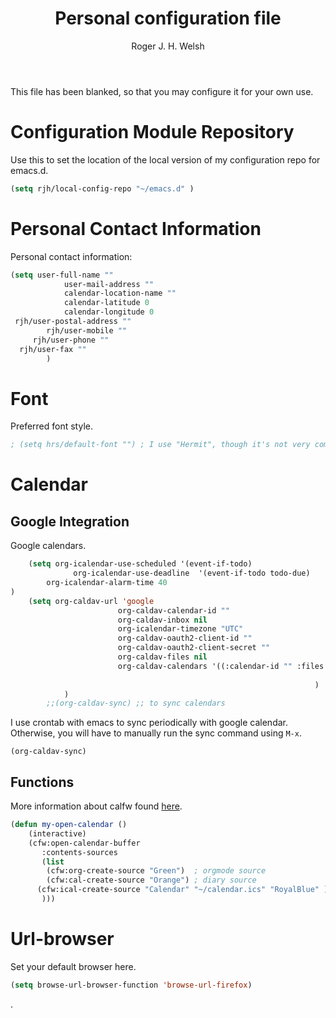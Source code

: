 #+TITLE: Personal configuration file
#+AUTHOR: Roger J. H. Welsh
#+EMAIL: rjhwelsh@gmail.com
#+PROPERTY: header-args    :results silent
#+STARTUP: content

This file has been blanked, so that you may configure it for your own use.

* Configuration Module Repository
Use this to set the location of the local version of my configuration repo for emacs.d.
#+BEGIN_SRC emacs-lisp
	 (setq rjh/local-config-repo "~/emacs.d" )
#+END_SRC
* Personal Contact Information
Personal contact information:
#+BEGIN_SRC emacs-lisp
	(setq user-full-name ""
				user-mail-address ""
				calendar-location-name ""
				calendar-latitude 0
				calendar-longitude 0
	 rjh/user-postal-address ""
			rjh/user-mobile ""
		 rjh/user-phone ""
	  rjh/user-fax ""
			)
#+END_SRC

* Font
Preferred font style.
#+BEGIN_SRC emacs-lisp
; (setq hrs/default-font "") ; I use "Hermit", though it's not very common.
#+END_SRC

* Calendar
** Google Integration
 Google calendars.
 #+BEGIN_SRC emacs-lisp
	 (setq org-icalendar-use-scheduled '(event-if-todo)
			   org-icalendar-use-deadline  '(event-if-todo todo-due)
         org-icalendar-alarm-time 40
 )
	 (setq org-caldav-url 'google
						 org-caldav-calendar-id ""
						 org-caldav-inbox nil
						 org-icalendar-timezone "UTC"
						 org-caldav-oauth2-client-id ""
						 org-caldav-oauth2-client-secret ""
						 org-caldav-files nil
						 org-caldav-calendars '((:calendar-id "" :files ("~/.emacs.d/org/events.org")
																								:inbox "" )
																	 )
			 )
		 ;;(org-caldav-sync) ;; to sync calendars
 #+END_SRC

 I use crontab with emacs to sync periodically with google calendar.
 Otherwise, you will have to manually run the sync command using =M-x=.
 #+BEGIN_EXAMPLE
 (org-caldav-sync)
 #+END_EXAMPLE

** Functions
 More information about calfw found [[https://github.com/kiwanami/emacs-calfw][here]].
 #+BEGIN_SRC emacs-lisp
	 (defun my-open-calendar ()
		 (interactive)
		 (cfw:open-calendar-buffer
			:contents-sources
			(list
			 (cfw:org-create-source "Green")  ; orgmode source
			 (cfw:cal-create-source "Orange") ; diary source
		   (cfw:ical-create-source "Calendar" "~/calendar.ics" "RoyalBlue" ) ; ics source
			)))
 #+END_SRC
* Url-browser
Set your default browser here.
#+BEGIN_SRC emacs-lisp
(setq browse-url-browser-function 'browse-url-firefox)
#+END_SRC
.
